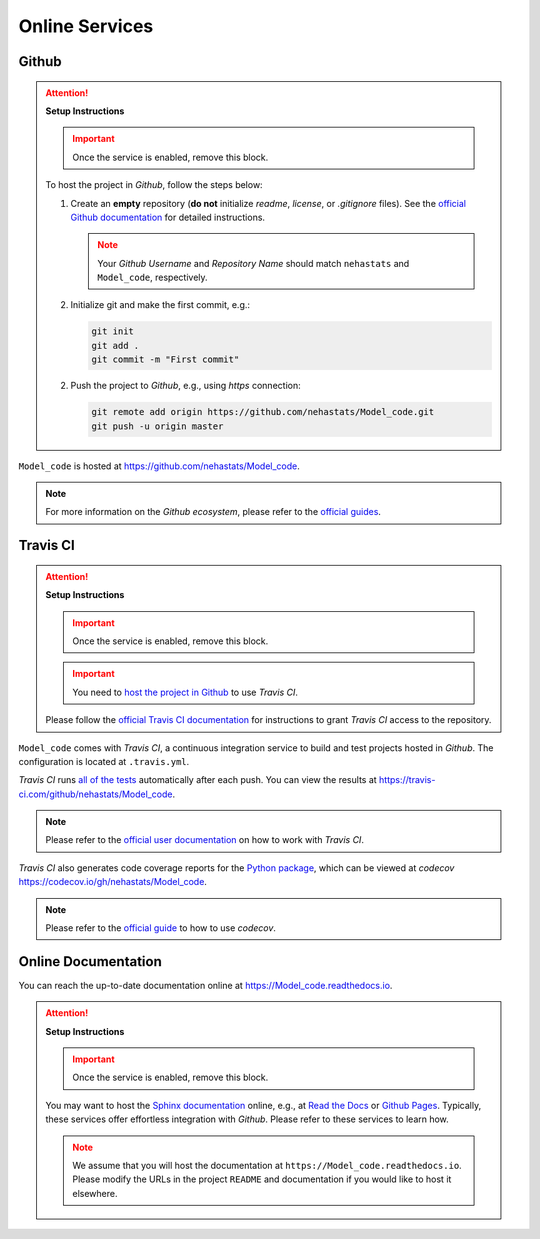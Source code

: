 *****************************************
Online Services
*****************************************

Github
=========================================

.. attention::

   **Setup Instructions**

   .. important::
      Once the service is enabled, remove this block.

   To host the project in *Github*, follow the steps below:

   1. Create an **empty** repository (**do not** initialize *readme*, *license*, or *.gitignore* files). See the `official Github documentation <https://help.github.com/en/github/getting-started-with-github/create-a-repo>`__ for detailed instructions.

      .. note::

         Your *Github Username* and *Repository Name* should match ``nehastats`` and ``Model_code``, respectively.

   2. Initialize git and make the first commit, e.g.:

      .. code::

         git init
         git add .
         git commit -m "First commit"

   2. Push the project to *Github*, e.g., using *https* connection:

      .. code::

         git remote add origin https://github.com/nehastats/Model_code.git
         git push -u origin master

``Model_code`` is hosted at https://github.com/nehastats/Model_code.

.. note::

   For more information on the *Github ecosystem*, please refer to the `official guides <https://guides.github.com/>`__.

Travis CI
=========================================

.. attention::

   **Setup Instructions**

   .. important::
      Once the service is enabled, remove this block.

   .. important::

      You need to `host the project in Github <#github>`__ to use *Travis CI*.

   Please follow the `official Travis CI documentation <https://docs.travis-ci.com/user/tutorial/>`_ for instructions to grant *Travis CI* access to the repository.

``Model_code`` comes with *Travis CI*, a continuous integration service to build and test projects hosted in *Github*. The configuration is located at ``.travis.yml``.

*Travis CI* runs `all of the tests <05_test.html>`__ automatically after each push. You can view the results at https://travis-ci.com/github/nehastats/Model_code.

.. note::

   Please refer to the `official user documentation <https://docs.travis-ci.com/>`__ on how to work with *Travis CI*.

*Travis CI* also generates code coverage reports for the `Python package <01_overview.html/#python>`__, which can be viewed at *codecov* https://codecov.io/gh/nehastats/Model_code.

.. note::

   Please refer to the `official guide <https://docs.codecov.io/docs>`__ to how to use *codecov*.

Online Documentation
=========================================

You can reach the up-to-date documentation online at https://Model_code.readthedocs.io.

.. attention::

   **Setup Instructions**

   .. important::
      Once the service is enabled, remove this block.

   You may want to host the `Sphinx documentation <04_documentation.html>`__ online, e.g., at `Read the Docs <https://readthedocs.io>`__ or `Github Pages <https://pages.github.com/>`__. Typically, these services offer effortless integration with *Github*. Please refer to these services to learn how.

   .. note::

      We assume that you will host the documentation at ``https://Model_code.readthedocs.io``. Please modify the URLs in the project ``README`` and documentation if you would like to host it elsewhere.
